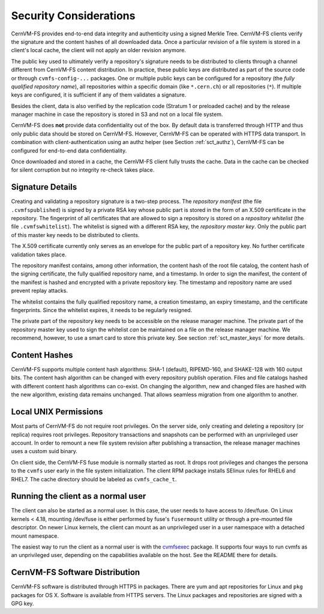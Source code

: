 .. _apx_security:

Security Considerations
=======================

CernVM-FS provides end-to-end data integrity and authenticity using a signed
Merkle Tree.  CernVM-FS clients verify the signature and the content hashes of
all downloaded data.  Once a particular revision of a file system is stored in
a client's local cache, the client will not apply an older revision anymore.

The public key used to ultimately verify a repository's signature needs to be
distributed to clients through a channel different from CernVM-FS content
distribution.  In practice, these public keys are distributed as part of the
source code or through ``cvmfs-config-...`` packages.  One or multiple public
keys can be configured for a repository (the *fully qualified repository name*),
all repositories within a specific domain (like ``*.cern.ch``) or all
repositories (``*``).  If multiple keys are configured, it is sufficient if any
of them validates a signature.

Besides the client, data is also verified by the replication code (Stratum 1 or
preloaded cache) and by the release manager machine in case the repository is
stored in S3 and not on a local file system.

CernVM-FS does **not** provide data confidentiality out of the box.  By default
data is transferred through HTTP and thus only public data should be stored on
CernVM-FS.  However, CernVM-FS can be operated with HTTPS data transport.  In
combination with client-authentication using an authz helper (see Section
:ref:`sct_authz`), CernVM-FS can be configured for end-to-end data
confidentiality.

Once downloaded and stored in a cache, the CernVM-FS client fully trusts the
cache.  Data in the cache can be checked for silent corruption but no integrity
re-check takes place.

Signature Details
-----------------

Creating and validating a repository signature is a two-step process.  The
*repository manifest* (the file ``.cvmfspublished``) is signed by a private RSA
key whose public part is stored in the form of an X.509 certificate in the
repository.  The fingerprint of all certificates that are allowed to sign a
repository is stored on a *repository whitelist* (the file ``.cvmfswhitelist``).
The whitelist is signed with a different RSA key, the *repository master key*.
Only the public part of this master key needs to be distributed to clients.

The X.509 certificate currently only serves as an envelope for the public part
of a repository key.  No further certificate validation takes place.

The repository manifest contains, among other information, the content hash of
the root file catalog, the content hash of the signing certificate, the fully
qualified repository name, and a timestamp. In order to sign the manifest, the
content of the manifest is hashed and encrypted with a private repository key.
The timestamp and repository name are used prevent replay attacks.

The whitelist contains the fully qualified repository name, a creation
timestamp, an expiry timestamp, and the certificate fingerprints.  Since the
whitelist expires, it needs to be regularly resigned.

The private part of the repository key needs to be accessible on the release
manager machine.  The private part of the repository master key used to sign the
whitelist *can* be maintained on a file on the release manager machine.
We recommend, however, to use a smart card to store this private key.
See section :ref:`sct_master_keys` for more details.


Content Hashes
--------------

CernVM-FS supports multiple content hash algorithms: SHA-1 (default),
RIPEMD-160, and SHAKE-128 with 160 output bits.  The content hash algorithm
can be changed with every repository publish operation.  Files and file catalogs
hashed with different content hash algorithms can co-exist.  On changing the
algorithm, new and changed files are hashed with the new algorithm, existing
data remains unchanged.  That allows seamless migration from one algorithm to
another.


Local UNIX Permissions
----------------------

Most parts of CernVM-FS do not require root privileges.  On the server side,
only creating and deleting a repository (or replica) requires root privileges.
Repository transactions and snapshots can be performed with an unprivileged user
account.  In order to remount a new file system revision after publishing a
transaction, the release manager machines uses a custom suid binary.

On client side, the CernVM-FS fuse module is normally started as root.  It drops
root privileges and changes the persona to the ``cvmfs`` user early in the file
system initialization.  The client RPM package installs SElinux rules for RHEL6
and RHEL7.  The cache directory should be labeled as ``cvmfs_cache_t``.


Running the client as a normal user
-----------------------------------

The client can also be started as a normal user. In this case, the user needs
to have access to /dev/fuse.  On Linux kernels < 4.18, mounting /dev/fuse is
either performed by fuse's ``fusermount`` utility or through a pre-mounted file
descriptor. On newer Linux kernels, the client can mount as an unprivileged
user in a user namespace with a detached mount namespace.

The easiest way to run the client as a normal user is with the 
`cvmfsexec <https://github.com/cvmfs/cvmfsexec>`_ package.  It supports
four ways to run cvmfs as an unprivileged user, depending on the
capabilities available on the host.  See the README there for details.


CernVM-FS Software Distribution
-------------------------------

CernVM-FS software is distributed through HTTPS in packages.  There are yum and
apt repositories for Linux and ``pkg`` packages for OS X.  Software is available
from HTTPS servers.  The Linux packages and repositories are signed with a GPG
key.

